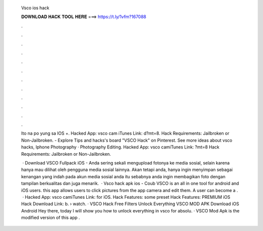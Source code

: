   Vsco ios hack
  
  
  
  𝐃𝐎𝐖𝐍𝐋𝐎𝐀𝐃 𝐇𝐀𝐂𝐊 𝐓𝐎𝐎𝐋 𝐇𝐄𝐑𝐄 ===> https://t.ly/1vfm?167088
  
  
  
  .
  
  
  
  .
  
  
  
  .
  
  
  
  .
  
  
  
  .
  
  
  
  .
  
  
  
  .
  
  
  
  .
  
  
  
  .
  
  
  
  .
  
  
  
  .
  
  
  
  .
  
  Ito na po yung sa IOS +. Hacked App: vsco cam iTunes Link:  d?mt=8. Hack Requirements: Jailbroken or Non-Jailbroken. - Explore Tips and hacks's board "VSCO Hack" on Pinterest. See more ideas about vsco hacks, Iphone Photography · Photography Editing. Hacked App: vsco camiTunes Link: ?mt=8 Hack Requirements: Jailbroken or Non-Jailbroken.
  
   · Download VSCO Fullpack iOS - Anda sering sekali mengupload fotonya ke media sosial, selain karena hanya mau dilihat oleh pengguna media sosial lainnya. Akan tetapi anda, hanya ingin menyimpan sebagai kenangan yang indah pada akun media sosial anda itu sebabnya anda ingin membagikan foto dengan tampilan berkualitas dan juga menarik.  · Vsco hack apk ios - Coub VSCO is an all in one tool for android and iOS users. this app allows users to click pictures from the app camera and edit them. A user can become a .  · Hacked App: vsco camiTunes Link: for iOS. Hack Features: some preset Hack Features: PREMIUM iOS Hack Download Link: b.  › watch. · VSCO Hack Free Filters Unlock Everything VSCO MOD APK Download iOS Android Hey there, today I will show you how to unlock everything in vsco for absolu. · VSCO Mod Apk is the modified version of this app .

